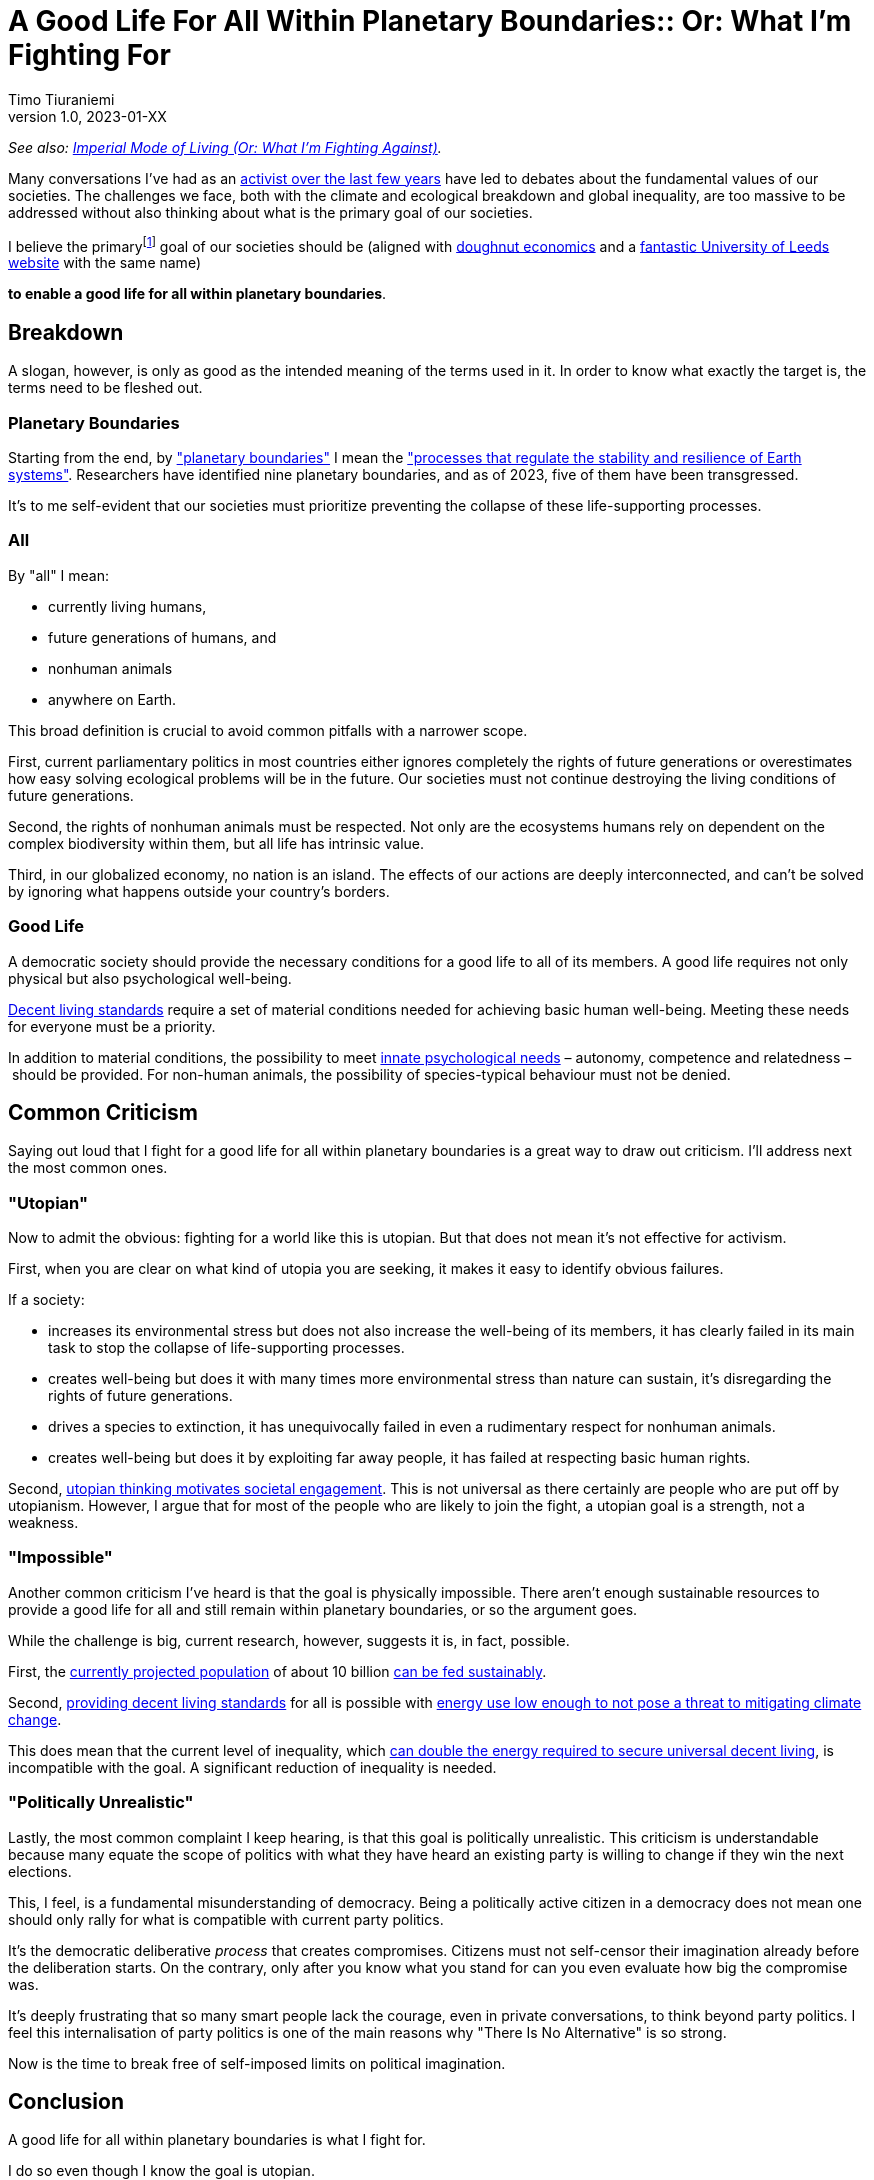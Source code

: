 [separator=::]
= A Good Life For All Within Planetary Boundaries:: Or: What I'm Fighting For
Timo Tiuraniemi
1.0, 2023-01-XX
:description: As a activist, I fight for a good life for all within planetary boundaries.
:keywords: Earth breakdown, activism, doughnut economics, planetary boundaries, good life

_See also: link:/blog/preview-imperial-mode-of-living[Imperial Mode of Living (Or: What I'm Fighting Against)]._

Many conversations I've had as an link:/blog/one-year-after[activist over the last few years] have led to debates about the fundamental values of our societies.
The challenges we face, both with the climate and ecological breakdown and global inequality, are too massive to be addressed without also thinking about what is the primary goal of our societies.

I believe the primaryfootnote:[For sake of brevity, I don't address here the role of the state nor the other fundamental values of a society. I hope it is implicitly clear that I fully support democracy and universal human rights.] goal of our societies should be (aligned with https://doughnuteconomics.org/about-doughnut-economics[doughnut economics] and a https://goodlife.leeds.ac.uk/[fantastic University of Leeds website] with the same name)

*to enable a good life for all within planetary boundaries*.

== Breakdown

A slogan, however, is only as good as the intended meaning of the terms used in it.
In order to know what exactly the target is, the terms need to be fleshed out.

=== Planetary Boundaries

Starting from the end, by https://en.wikipedia.org/wiki/Planetary_boundaries["planetary boundaries"] I mean the https://www.stockholmresilience.org/research/planetary-boundaries.html["processes that regulate the stability and resilience of Earth systems"].
Researchers have identified nine planetary boundaries, and as of 2023, five of them have been transgressed.

It's to me self-evident that our societies must prioritize preventing the collapse of these life-supporting processes.

=== All

By "all" I mean:

* currently living humans,
* future generations of humans, and
* nonhuman animals
* anywhere on Earth.

This broad definition is crucial to avoid common pitfalls with a narrower scope.

First, current parliamentary politics in most countries either ignores completely the rights of future generations or overestimates how easy solving ecological problems will be in the future.
Our societies must not continue destroying the living conditions of future generations.

Second, the rights of nonhuman animals must be respected.
Not only are the ecosystems humans rely on dependent on the complex biodiversity within them, but all life has intrinsic value.

Third, in our globalized economy, no nation is an island.
The effects of our actions are deeply interconnected, and can't be solved by ignoring what happens outside your country's borders.

=== Good Life

A democratic society should provide the necessary conditions for a good life to all of its members.
A good life requires not only physical but also psychological well-being.

https://link.springer.com/article/10.1007/s11205-017-1650-0[Decent living standards] require a set of material conditions needed for achieving basic human well-being.
Meeting these needs for everyone must be a priority.

In addition to material conditions, the possibility to meet https://en.wikipedia.org/wiki/Self-determination_theory[innate psychological needs] – autonomy, competence and relatedness – should be provided.
For non-human animals, the possibility of species-typical behaviour must not be denied.

== Common Criticism

Saying out loud that I fight for a good life for all within planetary boundaries is a great way to draw out criticism.
I'll address next the most common ones.

=== "Utopian"

Now to admit the obvious: fighting for a world like this is utopian.
But that does not mean it's not effective for activism.

First, when you are clear on what kind of utopia you are seeking, it makes it easy to identify obvious failures.

If a society:

* increases its environmental stress but does not also increase the well-being of its members, it has clearly failed in its main task to stop the collapse of life-supporting processes.
* creates well-being but does it with many times more environmental stress than nature can sustain, it's disregarding the rights of future generations.
* drives a species to extinction, it has unequivocally failed in even a rudimentary respect for nonhuman animals.
* creates well-being but does it by exploiting far away people, it has failed at respecting basic human rights.

Second, https://journals.sagepub.com/doi/full/10.1177/0146167217748604[utopian thinking motivates societal engagement].
This is not universal as there certainly are people who are put off by utopianism.
However, I argue that for most of the people who are likely to join the fight, a utopian goal is a strength, not a weakness.

=== "Impossible"

Another common criticism I've heard is that the goal is physically impossible.
There aren't enough sustainable resources to provide a good life for all and still remain within planetary boundaries, or so the argument goes.

While the challenge is big, current research, however, suggests it is, in fact, possible.

First, the https://doi.org/10.1016/S0140-6736(20)30677-2[currently projected population] of about 10 billion https://www.unep.org/news-and-stories/story/how-feed-10-billion-people[can be fed sustainably].

Second, https://www.sciencedirect.com/science/article/pii/S0959378020307512[providing decent living standards] for all is possible with https://iopscience.iop.org/article/10.1088/1748-9326/ac1c27[energy use low enough to not pose a threat to mitigating climate change].

This does mean that the current level of inequality, which https://www.nature.com/articles/s41467-022-32729-8[can double the energy required to secure universal decent living], is incompatible with the goal.
A significant reduction of inequality is needed.

=== "Politically Unrealistic"

Lastly, the most common complaint I keep hearing, is that this goal is politically unrealistic.
This criticism is understandable because many equate the scope of politics with what they have heard an existing party is willing to change if they win the next elections.

This, I feel, is a fundamental misunderstanding of democracy.
Being a politically active citizen in a democracy does not mean one should only rally for what is compatible with current party politics.

It's the democratic deliberative _process_ that creates compromises.
Citizens must not self-censor their imagination already before the deliberation starts.
On the contrary, only after you know what you stand for can you even evaluate how big the compromise was.

It's deeply frustrating that so many smart people lack the courage, even in private conversations, to think beyond party politics.
I feel this internalisation of party politics is one of the main reasons why "There Is No Alternative" is so strong.

[#highlighted]#Now is the time to break free of self-imposed limits on political imagination.#

== Conclusion

A good life for all within planetary boundaries is what I fight for.

I do so even though I know the goal is utopian.

I'm link:/blog/preview-imperial-mode-of-living[fully aware of the opposition].

I fight because it's the right thing to do.
